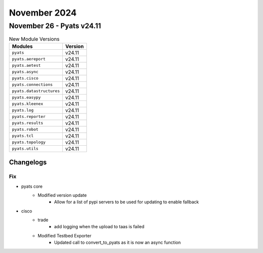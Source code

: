 November 2024
==========

November 26 - Pyats v24.11
------------------------



.. csv-table:: New Module Versions
    :header: "Modules", "Version"

    ``pyats``, v24.11
    ``pyats.aereport``, v24.11
    ``pyats.aetest``, v24.11
    ``pyats.async``, v24.11
    ``pyats.cisco``, v24.11
    ``pyats.connections``, v24.11
    ``pyats.datastructures``, v24.11
    ``pyats.easypy``, v24.11
    ``pyats.kleenex``, v24.11
    ``pyats.log``, v24.11
    ``pyats.reporter``, v24.11
    ``pyats.results``, v24.11
    ``pyats.robot``, v24.11
    ``pyats.tcl``, v24.11
    ``pyats.topology``, v24.11
    ``pyats.utils``, v24.11




Changelogs
^^^^^^^^^^
--------------------------------------------------------------------------------
                                      Fix                                       
--------------------------------------------------------------------------------

* pyats core
    * Modified version update
        * Allow for a list of pypi servers to be used for updating to enable fallback

* cisco
    * trade
        * add logging when the upload to taas is failed
    * Modified Testbed Exporter
        * Updated call to convert_to_pyats as it is now an async function


